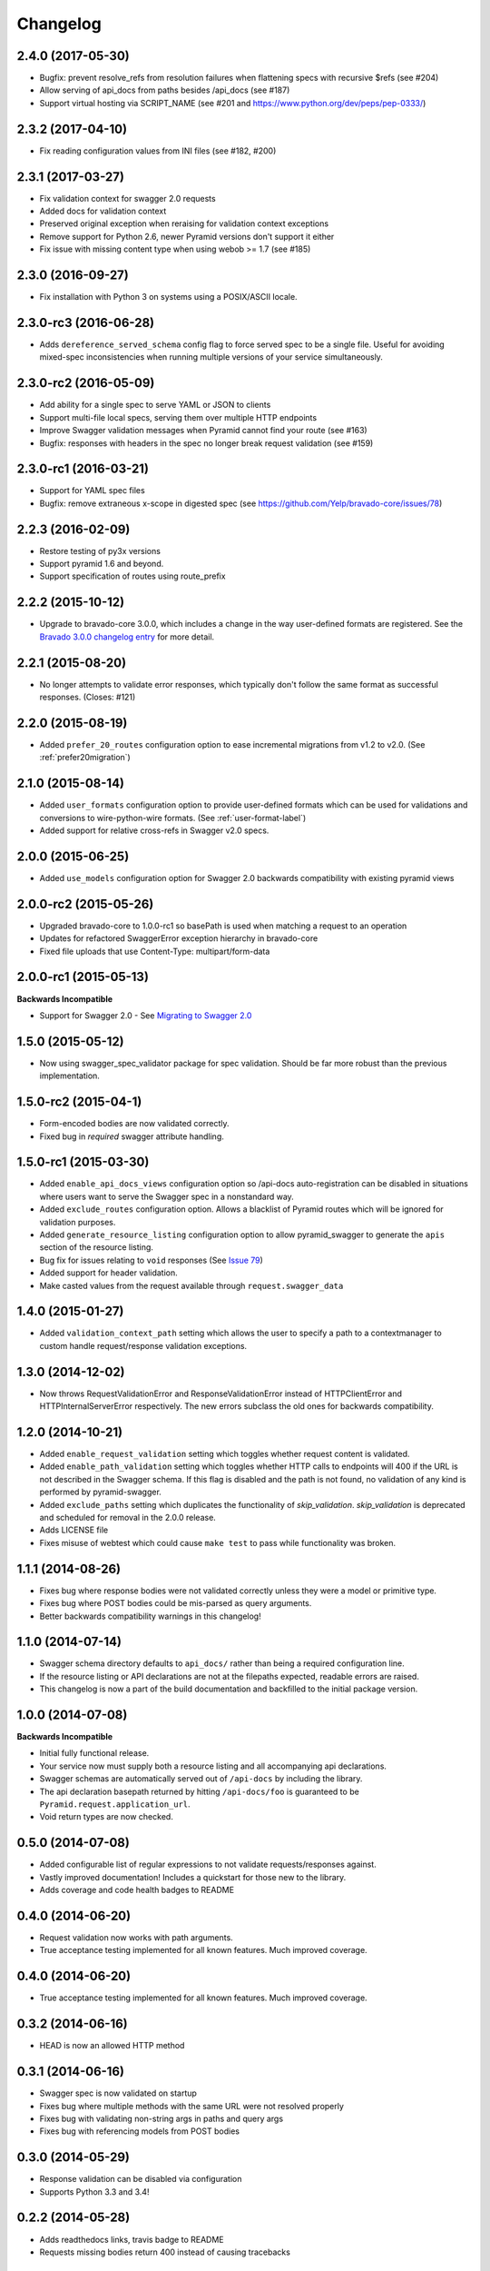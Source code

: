 Changelog
=========

2.4.0 (2017-05-30)
++++++++++++++++++++++++++
* Bugfix: prevent resolve_refs from resolution failures when flattening specs with recursive $refs (see #204)
* Allow serving of api_docs from paths besides /api_docs (see #187)
* Support virtual hosting via SCRIPT_NAME (see #201 and https://www.python.org/dev/peps/pep-0333/)

2.3.2 (2017-04-10)
++++++++++++++++++
* Fix reading configuration values from INI files (see #182, #200)

2.3.1 (2017-03-27)
++++++++++++++++++
* Fix validation context for swagger 2.0 requests
* Added docs for validation context
* Preserved original exception when reraising for validation context exceptions
* Remove support for Python 2.6, newer Pyramid versions don't support it either
* Fix issue with missing content type when using webob >= 1.7 (see #185)

2.3.0 (2016-09-27)
++++++++++++++++++
* Fix installation with Python 3 on systems using a POSIX/ASCII locale.

2.3.0-rc3 (2016-06-28)
++++++++++++++++++++++
* Adds ``dereference_served_schema`` config flag to force served spec to be a
  single file. Useful for avoiding mixed-spec inconsistencies when running
  multiple versions of your service simultaneously.

2.3.0-rc2 (2016-05-09)
++++++++++++++++++++++
* Add ability for a single spec to serve YAML or JSON to clients
* Support multi-file local specs, serving them over multiple HTTP endpoints
* Improve Swagger validation messages when Pyramid cannot find your route (see #163)
* Bugfix: responses with headers in the spec no longer break request validation (see #159)

2.3.0-rc1 (2016-03-21)
++++++++++++++++++++++
* Support for YAML spec files
* Bugfix: remove extraneous x-scope in digested spec (see https://github.com/Yelp/bravado-core/issues/78)

2.2.3 (2016-02-09)
++++++++++++++++++++++
* Restore testing of py3x versions
* Support pyramid 1.6 and beyond.
* Support specification of routes using route_prefix

2.2.2 (2015-10-12)
++++++++++++++++++++++
* Upgrade to bravado-core 3.0.0, which includes a change in the way user-defined formats are registered. See the `Bravado 3.0.0 changelog entry`_ for more detail.

.. _Bravado 3.0.0 changelog entry: http://github.com/Yelp/bravado-core/blob/master/CHANGELOG.rst


2.2.1 (2015-08-20)
++++++++++++++++++++++
* No longer attempts to validate error responses, which typically don't follow
  the same format as successful responses. (Closes: #121)

2.2.0 (2015-08-19)
++++++++++++++++++++++
* Added ``prefer_20_routes`` configuration option to ease incremental migrations from v1.2 to
  v2.0. (See :ref:`prefer20migration`)

2.1.0 (2015-08-14)
++++++++++++++++++++++
* Added ``user_formats`` configuration option to provide user-defined formats which can be used for validations
  and conversions to wire-python-wire formats. (See :ref:`user-format-label`)
* Added support for relative cross-refs in Swagger v2.0 specs.

2.0.0 (2015-06-25)
++++++++++++++++++++++
* Added ``use_models`` configuration option for Swagger 2.0 backwards compatibility with existing pyramid views

2.0.0-rc2 (2015-05-26)
++++++++++++++++++++++
* Upgraded bravado-core to 1.0.0-rc1 so basePath is used when matching a request to an operation
* Updates for refactored SwaggerError exception hierarchy in bravado-core
* Fixed file uploads that use Content-Type: multipart/form-data

2.0.0-rc1 (2015-05-13)
++++++++++++++++++++++

**Backwards Incompatible**

* Support for Swagger 2.0 - See `Migrating to Swagger 2.0`_

.. _Migrating to Swagger 2.0: http://pyramid-swagger.readthedocs.org/en/latest/migrating_to_swagger_20.html

1.5.0 (2015-05-12)
++++++++++++++++++++++

* Now using swagger_spec_validator package for spec validation. Should be far
  more robust than the previous implementation.

1.5.0-rc2 (2015-04-1)
++++++++++++++++++++++

* Form-encoded bodies are now validated correctly.
* Fixed bug in `required` swagger attribute handling.

1.5.0-rc1 (2015-03-30)
++++++++++++++++++++++

* Added ``enable_api_docs_views`` configuration option so /api-docs
  auto-registration can be disabled in situations where users want to serve
  the Swagger spec in a nonstandard way.
* Added ``exclude_routes`` configuration option. Allows a blacklist of Pyramid
  routes which will be ignored for validation purposes.
* Added ``generate_resource_listing`` configuration option to allow
  pyramid_swagger to generate the ``apis`` section of the resource listing.
* Bug fix for issues relating to ``void`` responses (See `Issue 79`_)
* Added support for header validation.
* Make casted values from the request available through
  ``request.swagger_data``

.. _Issue 79: https://github.com/striglia/pyramid_swagger/issues/79

1.4.0 (2015-01-27)
++++++++++++++++++

* Added ``validation_context_path`` setting which allows the user to specify a
  path to a contextmanager to custom handle request/response validation
  exceptions.

1.3.0 (2014-12-02)
++++++++++++++++++

* Now throws RequestValidationError and ResponseValidationError instead of
  HTTPClientError and HTTPInternalServerError respectively. The new errors
  subclass the old ones for backwards compatibility.

1.2.0 (2014-10-21)
++++++++++++++++++

* Added ``enable_request_validation`` setting which toggles whether request
  content is validated.
* Added ``enable_path_validation`` setting which toggles whether HTTP calls to
  endpoints will 400 if the URL is not described in the Swagger schema. If this
  flag is disabled and the path is not found, no validation of any kind is
  performed by pyramid-swagger.
* Added ``exclude_paths`` setting which duplicates the functionality of
  `skip_validation`. `skip_validation` is deprecated and scheduled for removal
  in the 2.0.0 release.
* Adds LICENSE file
* Fixes misuse of webtest which could cause ``make test`` to pass while
  functionality was broken.

1.1.1 (2014-08-26)
++++++++++++++++++

* Fixes bug where response bodies were not validated correctly unless they were
  a model or primitive type.
* Fixes bug where POST bodies could be mis-parsed as query arguments.
* Better backwards compatibility warnings in this changelog!

1.1.0 (2014-07-14)
++++++++++++++++++

* Swagger schema directory defaults to ``api_docs/`` rather than being a required
  configuration line.
* If the resource listing or API declarations are not at the filepaths
  expected, readable errors are raised.
* This changelog is now a part of the build documentation and backfilled to the
  initial package version.


1.0.0 (2014-07-08)
++++++++++++++++++

**Backwards Incompatible**

* Initial fully functional release.
* Your service now must supply both a resource listing and all accompanying api
  declarations.
* Swagger schemas are automatically served out of ``/api-docs`` by including the
  library.
* The api declaration basepath returned by hitting ``/api-docs/foo`` is guaranteed
  to be ``Pyramid.request.application_url``.
* Void return types are now checked.


0.5.0 (2014-07-08)
++++++++++++++++++

* Added configurable list of regular expressions to not validate
  requests/responses against.
* Vastly improved documentation! Includes a quickstart for those new to the
  library.
* Adds coverage and code health badges to README


0.4.0 (2014-06-20)
++++++++++++++++++

* Request validation now works with path arguments.
* True acceptance testing implemented for all known features. Much improved
  coverage.

0.4.0 (2014-06-20)
++++++++++++++++++

* True acceptance testing implemented for all known features. Much improved
  coverage.

0.3.2 (2014-06-16)
++++++++++++++++++

* HEAD is now an allowed HTTP method

0.3.1 (2014-06-16)
++++++++++++++++++

* Swagger spec is now validated on startup
* Fixes bug where multiple methods with the same URL were not resolved properly
* Fixes bug with validating non-string args in paths and query args
* Fixes bug with referencing models from POST bodies

0.3.0 (2014-05-29)
++++++++++++++++++

* Response validation can be disabled via configuration
* Supports Python 3.3 and 3.4!

0.2.2 (2014-05-28)
++++++++++++++++++

* Adds readthedocs links, travis badge to README
* Requests missing bodies return 400 instead of causing tracebacks

0.2.1 (2014-05-15)
++++++++++++++++++

* Requests to non-existant endpoints now return 400 errors

0.1.1 (2014-05-13)
++++++++++++++++++

* Build docs now live at ``docs/build/html``

0.1.0 (2014-05-12)
++++++++++++++++++

* Initial version. Supports very basic validation of incoming requests.
